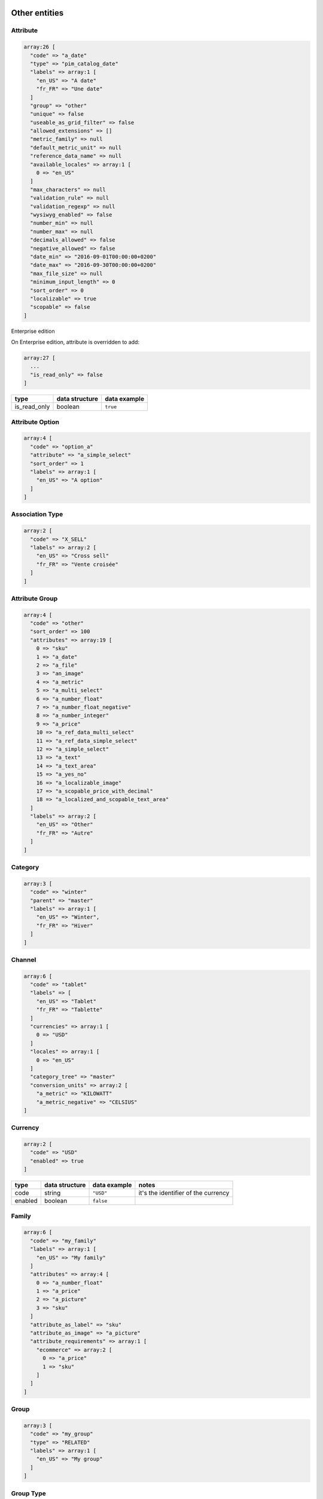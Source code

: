Other entities
==============

Attribute
---------

.. code-block:: php

    array:26 [
      "code" => "a_date"
      "type" => "pim_catalog_date"
      "labels" => array:1 [
        "en_US" => "A date"
        "fr_FR" => "Une date"
      ]
      "group" => "other"
      "unique" => false
      "useable_as_grid_filter" => false
      "allowed_extensions" => []
      "metric_family" => null
      "default_metric_unit" => null
      "reference_data_name" => null
      "available_locales" => array:1 [
        0 => "en_US"
      ]
      "max_characters" => null
      "validation_rule" => null
      "validation_regexp" => null
      "wysiwyg_enabled" => false
      "number_min" => null
      "number_max" => null
      "decimals_allowed" => false
      "negative_allowed" => false
      "date_min" => "2016-09-01T00:00:00+0200"
      "date_max" => "2016-09-30T00:00:00+0200"
      "max_file_size" => null
      "minimum_input_length" => 0
      "sort_order" => 0
      "localizable" => true
      "scopable" => false
    ]


+------------------------+----------------+--------------------------------------------------+---------------------------------------------------------------------+
| type                   | data structure | data example                                     |   notes                                                             |
+========================+================+==================================================+=====================================================================+
| code                   | string         | ``"a_date"``                                     | | it's the identifier of the attribute                              |
+------------------------+----------------+--------------------------------------------------+---------------------------------------------------------------------+
| type                   | string         | ``"pim_catalog_date"``                           |                                                                     |
+------------------------+----------------+--------------------------------------------------+---------------------------------------------------------------------+
| labels                 | string[]       | ``["en_US" => "A date", "fr_FR" => "Une date"]`` | | each key of the array represents the `code` of the                |
|                        |                |                                                  | | ``Akeneo\Channel\Component\Model\LocaleInterface``                   |
+------------------------+----------------+--------------------------------------------------+---------------------------------------------------------------------+
| group                  | string         | ``"other"``                                      | | it represents the `code` of the object                            |
|                        |                |                                                  | | ``Akeneo\Pim\Enrichment\Component\Category\Model\GroupInterface``                    |
+------------------------+----------------+--------------------------------------------------+---------------------------------------------------------------------+
| unique                 | boolean        | ``false``                                        |                                                                     |
+------------------------+----------------+--------------------------------------------------+---------------------------------------------------------------------+
| useable_as_grid_filter | boolean        | ``true``                                         |                                                                     |
+------------------------+----------------+--------------------------------------------------+---------------------------------------------------------------------+
| allowed_extensions     | string[]       | ``[0 => "pdf", 1 => "doc"]``                     | | List of extensions                                                |
+------------------------+----------------+--------------------------------------------------+---------------------------------------------------------------------+
| metric_family          | string         | ``"Power"``                                      | | it represents the constant FAMILY in classes of                   |
|                        |                |                                                  | | ``Akeneo/Bundle/MeasureBundle/Family/``                           |
+------------------------+----------------+--------------------------------------------------+---------------------------------------------------------------------+
| default_metric_unit    | string         | ``"watt"``                                       | | it represents one of the constant in classes of                   |
|                        |                |                                                  | | ``Akeneo/Bundle/MeasureBundle/Family/``, except FAMILY            |
+------------------------+----------------+--------------------------------------------------+---------------------------------------------------------------------+
| reference_data_name    | string         | ``"color"``                                      | | it represents the `code` of the object                            |
|                        |                |                                                  | | ``Akeneo\Pim\Enrichment\Component\Product\Model\ReferenceDataInterface``      |
+------------------------+----------------+--------------------------------------------------+---------------------------------------------------------------------+
| available_locales      | string[]       | ``[0 => "en_US", 1 => "fr_FR"]``                 | | only for locale specific. If the array is empty, locale specific  |
|                        |                |                                                  | | is false. Each element of the array represents the `code` of the  |
|                        |                |                                                  | | object ``Akeneo\Channel\Component\Model\LocaleInterface``            |
+------------------------+----------------+--------------------------------------------------+---------------------------------------------------------------------+
| max_characters         | integer        | ``255``                                          |                                                                     |
+------------------------+----------------+--------------------------------------------------+---------------------------------------------------------------------+
| validation_rule        | string         | ``"email"``                                      |                                                                     |
+------------------------+----------------+--------------------------------------------------+---------------------------------------------------------------------+
| validation_regexp      | string         | ``"[0-9]"``                                      |                                                                     |
+------------------------+----------------+--------------------------------------------------+---------------------------------------------------------------------+
| wysiwyg_enabled        | boolean        | ``false``                                        |                                                                     |
+------------------------+----------------+--------------------------------------------------+---------------------------------------------------------------------+
| number_min             | string         | ``"10"``                                         |                                                                     |
+------------------------+----------------+--------------------------------------------------+---------------------------------------------------------------------+
| number_max             | string         | ``"25"``                                         |                                                                     |
+------------------------+----------------+--------------------------------------------------+---------------------------------------------------------------------+
| decimals_allowed       | boolean        | ``true``                                         |                                                                     |
+------------------------+----------------+--------------------------------------------------+---------------------------------------------------------------------+
| negative_allowed       | boolean        | ``false``                                        |                                                                     |
+------------------------+----------------+--------------------------------------------------+---------------------------------------------------------------------+
| date_min               | string         | ``"2016-09-01T00:00:00+0200"``                   | | formatted to ISO-8601 (see above)                                 |
+------------------------+----------------+--------------------------------------------------+---------------------------------------------------------------------+
| date_max               | string         | ``"2016-09-01T00:00:00+0200"``                   | | formatted to ISO-8601 (see above)                                 |
+------------------------+----------------+--------------------------------------------------+---------------------------------------------------------------------+
| max_file_size          | string         | ``"255.00"``                                     | | limit in MB                                                       |
+------------------------+----------------+--------------------------------------------------+---------------------------------------------------------------------+
| minimum_input_length   | integer        | ``2``                                            |                                                                     |
+------------------------+----------------+--------------------------------------------------+---------------------------------------------------------------------+
| sort_order             | integer        | ``0``                                            |                                                                     |
+------------------------+----------------+--------------------------------------------------+---------------------------------------------------------------------+
| localizable            | boolean        | ``false``                                        |                                                                     |
+------------------------+----------------+--------------------------------------------------+---------------------------------------------------------------------+
| scopable               | boolean        | ``false``                                        |                                                                     |
+------------------------+----------------+--------------------------------------------------+---------------------------------------------------------------------+

Enterprise edition

On Enterprise edition, attribute is overridden to add:

.. code-block:: php

    array:27 [
      ...
      "is_read_only" => false
    ]

+------------------------+----------------+--------------------------------------+
| type                   | data structure | data example                         |
+========================+================+======================================+
| is_read_only           | boolean        | ``true``                             |
+------------------------+----------------+--------------------------------------+

Attribute Option
----------------

.. code-block:: php

    array:4 [
      "code" => "option_a"
      "attribute" => "a_simple_select"
      "sort_order" => 1
      "labels" => array:1 [
        "en_US" => "A option"
      ]
    ]

+------------------------+----------------+--------------------------------------+---------------------------------------------------------------------+
| type                   | data structure | data example                         |   notes                                                             |
+========================+================+======================================+=====================================================================+
| code                   | string         | ``"option_a"``                       | | it's the identifier of the attribute option                       |
+------------------------+----------------+--------------------------------------+---------------------------------------------------------------------+
| attribute              | string         | ``"a_simple_select"``                | | the element represents the `code` of the                          |
|                        |                |                                      | | ``Akeneo\Pim\Structure\Component\Model\AttributeInterface``                |
+------------------------+----------------+--------------------------------------+---------------------------------------------------------------------+
| sort_order             | integer        | ``0``                                |                                                                     |
+------------------------+----------------+--------------------------------------+---------------------------------------------------------------------+
| labels                 | string[]       | ``["en_US" => "A option"]``          | | each key of the array represents the `code` of the                |
|                        |                |                                      | | ``Akeneo\Channel\Component\Model\LocaleInterface``                   |
+------------------------+----------------+--------------------------------------+---------------------------------------------------------------------+

Association Type
----------------

.. code-block:: php

    array:2 [
      "code" => "X_SELL"
      "labels" => array:2 [
        "en_US" => "Cross sell"
        "fr_FR" => "Vente croisée"
      ]
    ]

+------------------------+----------------+--------------------------------------+---------------------------------------------------------------------+
| type                   | data structure | data example                         |   notes                                                             |
+========================+================+======================================+=====================================================================+
| code                   | string         | ``"X_SELL"``                         | | it's the identifier of the association type                       |
+------------------------+----------------+--------------------------------------+---------------------------------------------------------------------+
| labels                 | string[]       | ``["en_US" => "Croll sell"]``        | | each key of the array represents the `code` of the                |
|                        |                |                                      | | ``Akeneo\Channel\Component\Model\LocaleInterface``                   |
+------------------------+----------------+--------------------------------------+---------------------------------------------------------------------+

Attribute Group
---------------

.. code-block:: php

    array:4 [
      "code" => "other"
      "sort_order" => 100
      "attributes" => array:19 [
        0 => "sku"
        1 => "a_date"
        2 => "a_file"
        3 => "an_image"
        4 => "a_metric"
        5 => "a_multi_select"
        6 => "a_number_float"
        7 => "a_number_float_negative"
        8 => "a_number_integer"
        9 => "a_price"
        10 => "a_ref_data_multi_select"
        11 => "a_ref_data_simple_select"
        12 => "a_simple_select"
        13 => "a_text"
        14 => "a_text_area"
        15 => "a_yes_no"
        16 => "a_localizable_image"
        17 => "a_scopable_price_with_decimal"
        18 => "a_localized_and_scopable_text_area"
      ]
      "labels" => array:2 [
        "en_US" => "Other"
        "fr_FR" => "Autre"
      ]
    ]

+------------------------+----------------+----------------------------------------------+---------------------------------------------------------------------+
| type                   | data structure | data example                                 |   notes                                                             |
+========================+================+==============================================+=====================================================================+
| code                   | string         | ``"other"``                                  | | it's the identifier of the attribute group                        |
+------------------------+----------------+----------------------------------------------+---------------------------------------------------------------------+
| sort_order             | integer        | ``0``                                        |                                                                     |
+------------------------+----------------+----------------------------------------------+---------------------------------------------------------------------+
| attributes             | string[]       | ``[0 => "sku", 1 => "a_date"]``              | | each element of the array represents the `code` of the            |
|                        |                |                                              | | ``Akeneo\Pim\Structure\Component\Model\AttributeInterface``. Order is      |
|                        |                |                                              | | defined by property sortOrder in AttributeInterface               |
+------------------------+----------------+----------------------------------------------+---------------------------------------------------------------------+
| labels                 | string[]       | ``["en_US" => "Other", "fr_FR" => "Autre"]`` | | each key of the array represents the `code` of the                |
|                        |                |                                              | | ``Akeneo\Channel\Component\Model\LocaleInterface``                   |
+------------------------+----------------+----------------------------------------------+---------------------------------------------------------------------+

Category
--------

.. code-block:: php

    array:3 [
      "code" => "winter"
      "parent" => "master"
      "labels" => array:1 [
        "en_US" => "Winter",
        "fr_FR" => "Hiver"
      ]
    ]

+------------------------+----------------+-----------------------------------------------+---------------------------------------------------------------------+
| type                   | data structure | data example                                  |   notes                                                             |
+========================+================+===============================================+=====================================================================+
| code                   | string         | ``"other"``                                   | | it's the identifier of the category                               |
+------------------------+----------------+-----------------------------------------------+---------------------------------------------------------------------+
| parent                 | string[]       | ``[0 => "sku", 1 => "a_date"]``               | | it represents the `code` of the object                            |
|                        |                |                                               | | ``Akeneo\Tool\Component\Classification\Model\CategoryInterface``       |
+------------------------+----------------+-----------------------------------------------+---------------------------------------------------------------------+
| labels                 | string[]       | ``["en_US" => "Winter", "fr_FR" => "Hiver"]`` | | each key of the array represents the `code` of the                |
|                        |                |                                               | | ``Akeneo\Channel\Component\Model\LocaleInterface``                   |
+------------------------+----------------+-----------------------------------------------+---------------------------------------------------------------------+

Channel
-------

.. code-block:: php

    array:6 [
      "code" => "tablet"
      "labels" => [
        "en_US" => "Tablet"
        "fr_FR" => "Tablette"
      ]
      "currencies" => array:1 [
        0 => "USD"
      ]
      "locales" => array:1 [
        0 => "en_US"
      ]
      "category_tree" => "master"
      "conversion_units" => array:2 [
        "a_metric" => "KILOWATT"
        "a_metric_negative" => "CELSIUS"
    ]

+------------------------+----------------+--------------------------------------------------+---------------------------------------------------------------------+
| type                   | data structure | data example                                     |   notes                                                             |
+========================+================+==================================================+=====================================================================+
| code                   | string         | ``"ecommerce"``                                  | | it's the identifier of the channel                                |
+------------------------+----------------+--------------------------------------------------+---------------------------------------------------------------------+
| labels                 | string[]       | ``["en_US" => "Tablet", "fr_FR" => "Tablette"]`` | | each key of the array represents the `code` of the                |
|                        |                |                                                  | | ``Akeneo\Channel\Component\Model\LocaleInterface``                   |
+------------------------+----------------+--------------------------------------------------+---------------------------------------------------------------------+
| currencies             | string[]       | ``[0 => "USD", "1 => "EUR"]``                    | | each element of the array represents the `code` of the            |
|                        |                |                                                  | | ``Akeneo\Channel\Component\Model\CurrencyInterface``                 |
+------------------------+----------------+--------------------------------------------------+---------------------------------------------------------------------+
| locales                | string[]       | ``[0 => "sku", 1 => "a_date"]``                  | | each element of the array represents the `code` of the            |
|                        |                |                                                  | | ``Akeneo\Channel\Component\Model\LocaleInterface``                   |
+------------------------+----------------+--------------------------------------------------+---------------------------------------------------------------------+
| category_tree          | string         | ``"master"``                                     | | only root category. It represents the `code` of the object        |
|                        |                |                                                  | | ``Akeneo\Tool\Component\Classification\Model\CategoryInterface``       |
+------------------------+----------------+--------------------------------------------------+---------------------------------------------------------------------+
| conversion_units       | string[]       |                                                  | | keys of each element of the array represent the `code` of the     |
|                        |                |                                                  | | ``Akeneo\Pim\Structure\Component\Model\AttributeInterface``. Values of each|
|                        |                |                                                  | | element of the array represent one of the constant in classes of  |
|                        |                |                                                  | | ``Akeneo/Bundle/MeasureBundle/Family/``, except FAMILY            |
+------------------------+----------------+--------------------------------------------------+---------------------------------------------------------------------+

Currency
--------

.. code-block:: php

    array:2 [
      "code" => "USD"
      "enabled" => true
    ]

+------------------------+----------------+--------------------------------------------------+---------------------------------------------------------------------+
| type                   | data structure | data example                                     |   notes                                                             |
+========================+================+==================================================+=====================================================================+
| code                   | string         | ``"USD"``                                        | | it's the identifier of the currency                               |
+------------------------+----------------+--------------------------------------------------+---------------------------------------------------------------------+
| enabled                | boolean        | ``false``                                        |                                                                     |
+------------------------+----------------+--------------------------------------------------+---------------------------------------------------------------------+

Family
------

.. code-block:: php

    array:6 [
      "code" => "my_family"
      "labels" => array:1 [
        "en_US" => "My family"
      ]
      "attributes" => array:4 [
        0 => "a_number_float"
        1 => "a_price"
        2 => "a_picture"
        3 => "sku"
      ]
      "attribute_as_label" => "sku"
      "attribute_as_image" => "a_picture"
      "attribute_requirements" => array:1 [
        "ecommerce" => array:2 [
          0 => "a_price"
          1 => "sku"
        ]
      ]
    ]

+------------------------+----------------+----------------------------------------------------------------------------+---------------------------------------------------------------------+
| type                   | data structure | data example                                                               |   notes                                                             |
+========================+================+============================================================================+=====================================================================+
| code                   | string         | ``"my_family"``                                                            | | it's the identifier of the family                                 |
+------------------------+----------------+----------------------------------------------------------------------------+---------------------------------------------------------------------+
| labels                 | string[]       | ``["en_US" => "My family"]``                                               | | each key of the array represents the `code` of the                |
|                        |                |                                                                            | | ``Akeneo\Channel\Component\Model\LocaleInterface``                   |
+------------------------+----------------+----------------------------------------------------------------------------+---------------------------------------------------------------------+
| attributes             | string[]       | ``[0 => "sku"]``                                                           | | each element of the array represents the `code` of the            |
|                        |                |                                                                            | | ``Akeneo\Pim\Structure\Component\Model\AttributeInterface``                |
+------------------------+----------------+----------------------------------------------------------------------------+---------------------------------------------------------------------+
| attribute_as_label     | string         | ``"sku"``                                                                  | | it represents the `code` of the object                            |
|                        |                |                                                                            | | ``Akeneo\Pim\Structure\Component\Model\AttributeInterface``                |
+------------------------+----------------+----------------------------------------------------------------------------+---------------------------------------------------------------------+
| attribute_as_image     | string         | ``"a_picture"``                                                            | | it represents the `code` of the object                            |
|                        |                |                                                                            | | ``Akeneo\Pim\Structure\Component\Model\AttributeInterface``. Can be null.  |
+------------------------+----------------+----------------------------------------------------------------------------+---------------------------------------------------------------------+
| attribute_requirements | array          | ``["ecommerce" => [0 => "sku", "a_text_area"], "tablet" => [0 => "sku"]]`` | | each element of the array represents the `code` of the            |
|                        |                |                                                                            | | ``Akeneo\Pim\Structure\Component\Model\AttributeInterface``                |
+------------------------+----------------+----------------------------------------------------------------------------+---------------------------------------------------------------------+

Group
-----

.. code-block:: php

    array:3 [
      "code" => "my_group"
      "type" => "RELATED"
      "labels" => array:1 [
        "en_US" => "My group"
      ]
    ]

+------------------------+----------------+----------------------------------------------------------------------------+---------------------------------------------------------------------+
| type                   | data structure | data example                                                               |   notes                                                             |
+========================+================+============================================================================+=====================================================================+
| code                   | string         | ``"my_group"``                                                             | | it's the identifier of the group                                  |
+------------------------+----------------+----------------------------------------------------------------------------+---------------------------------------------------------------------+
| type                   | string         | ``"RELATED"``                                                              |                                                                     |
+------------------------+----------------+----------------------------------------------------------------------------+---------------------------------------------------------------------+
| labels                 | array          | ``["en_US" => "My group"]``                                                | | each key of the array represents the `code` of the                |
|                        |                |                                                                            | | ``Akeneo\Channel\Component\Model\LocaleInterface``                   |
+------------------------+----------------+----------------------------------------------------------------------------+---------------------------------------------------------------------+

Group Type
----------

.. code-block:: php

    array:3 [
      "code" => "VARIANT"
      "is_variant" => true
      "labels" => array:1 [
        "en_US" => "Variant type"
      ]
    ]

+------------------------+----------------+----------------------------------------------------------------------------+---------------------------------------------------------------------+
| type                   | data structure | data example                                                               |   notes                                                             |
+========================+================+============================================================================+=====================================================================+
| code                   | string         | ``"VARIANT"``                                                              | | it's the identifier of the group type                             |
+------------------------+----------------+----------------------------------------------------------------------------+---------------------------------------------------------------------+
| is_variant             | boolean        | ``false``                                                                  |                                                                     |
+------------------------+----------------+----------------------------------------------------------------------------+---------------------------------------------------------------------+
| labels                 | array          | ``["en_US" => "Variant type"]``                                            | | each key of the array represents the `code` of the                |
|                        |                |                                                                            | | ``Akeneo\Channel\Component\Model\LocaleInterface``                   |
+------------------------+----------------+----------------------------------------------------------------------------+---------------------------------------------------------------------+


Locale
------

.. code-block:: php

    array:2 [
      "code" => "en_US"
      "enabled" => true
    ]

+------------------------+----------------+----------------------------------------------------------------------------+---------------------------------------------------------------------+
| type                   | data structure | data example                                                               |   notes                                                             |
+========================+================+============================================================================+=====================================================================+
| code                   | string         | ``"fr_FR"``                                                                | | it's the identifier of the locale                                 |
+------------------------+----------------+----------------------------------------------------------------------------+---------------------------------------------------------------------+
| enabled                | boolean        | ``false``                                                                  |                                                                     |
+------------------------+----------------+----------------------------------------------------------------------------+---------------------------------------------------------------------+

Asset (Enterprise Edition)
--------------------------

.. code-block:: php

    array:6 => [
      'code'        => "my_asset"
      'localizable'   => false
      'description' => "description"
      'end_of_use'  => "2016-09-01T00:00:00+0200"
      'tags'        => array:1 [
        0 => "akeneo"
      ]
      'categories'  => array:1 [
        0 => "startup"
      ]
    ]

+------------------------+----------------+----------------------------------------------------------------------------+---------------------------------------------------------------------+
| type                   | data structure | data example                                                               |   notes                                                             |
+========================+================+============================================================================+=====================================================================+
| code                   | string         | ``"my_asset"``                                                             | | it's the identifier of the variant group                          |
+------------------------+----------------+----------------------------------------------------------------------------+---------------------------------------------------------------------+
| localizable            | boolean        | ``true``                                                                   |                                                                     |
+------------------------+----------------+----------------------------------------------------------------------------+---------------------------------------------------------------------+
| description            | string         | ``"desc"``                                                                 |                                                                     |
+------------------------+----------------+----------------------------------------------------------------------------+---------------------------------------------------------------------+
| end_of_use             | string         | ``"2016-09-01T00:00:00+0200"``                                             |                                                                     |
+------------------------+----------------+----------------------------------------------------------------------------+---------------------------------------------------------------------+
| tags                   | string[]       | ``[]``                                                                     | | each element of the array represents the `code` of the            |
|                        |                |                                                                            | | ``Akeneo\Asset\Component\Model\TagInterface``       |
+------------------------+----------------+----------------------------------------------------------------------------+---------------------------------------------------------------------+
| categories             | string[]       | ``[]``                                                                     | | each element of the array represents the `code` of the            |
|                        |                |                                                                            | | ``Akeneo\Tool\Component\Classification\Model\CategoryInterface``       |
+------------------------+----------------+----------------------------------------------------------------------------+---------------------------------------------------------------------+

Asset Variation (Enterprise Edition)
------------------------------------

.. code-block:: php

    array:5 => [
      "code" => "f/4/d/1/f4d12ffbdbe628ba8e0b932c27f425130cc23535_imageA_variationA.jpg"
      "asset" => "my_asset"
      "locale" => "en_US"
      "channel" => "ecommerce"
      "reference_file" => "f/4/d/1/f4d12ffbdbe628ba8e0b932c27f425130cc23535_imageA.jpg"
    ]

+------------------------+----------------+------------------------------------------------------------------------------+---------------------------------------------------------------------+
| type                   | data structure | data example                                                                 |   notes                                                             |
+========================+================+==============================================================================+=====================================================================+
| code                   | string         | ``"f/4/d/1/f4d12ffbdbe628ba8e0b932c27f425130cc23535_imageA_variationA.jpg"`` | | it represents the `key` of the object                             |
|                        |                |                                                                              | | ``Akeneo\Tool\Component\FileStorage\Model\FileInfoInterface``          |
+------------------------+----------------+------------------------------------------------------------------------------+---------------------------------------------------------------------+
| asset                  | string         | ``"my_asset"``                                                               | | it represents the `code` of the object                            |
|                        |                |                                                                              | | ``Akeneo\Asset\Component\Model\AssetInterface``     |
+------------------------+----------------+------------------------------------------------------------------------------+---------------------------------------------------------------------+
| locale                 | string         | ``"fr_FR"``                                                                  | | it represents the `code` of the object                            |
|                        |                |                                                                              | | ``Akeneo\Channel\Component\Model\LocaleInterface``                   |
+------------------------+----------------+------------------------------------------------------------------------------+---------------------------------------------------------------------+
| channel                | string         | ``"tablet"``                                                                 | | it represents the `code` of the object                            |
|                        |                |                                                                              | | ``Akeneo\Channel\Component\Model\ChannelInterface``                  |
+------------------------+----------------+------------------------------------------------------------------------------+---------------------------------------------------------------------+
| reference_file         | string         | ``"f/4/d/1/f4d12ffbdbe628ba8e0b932c27f425130cc23535_imageA.jpg"``            | | it represents the `key` of the object                             |
|                        |                |                                                                              | | ``Akeneo\Tool\Component\FileStorage\Model\FileInfoInterface``          |
+------------------------+----------------+------------------------------------------------------------------------------+---------------------------------------------------------------------+

Channel configuration (Enterprise Edition)
------------------------------------------

.. code-block:: php

    array:2 => [
      "channel" => "ecommerce"
      "configuration" => array:2 [
        "width" => 200
        "scale" => 2
      ]
    ]

+------------------------+----------------+------------------------------------------------------------------------------+---------------------------------------------------------------------+
| type                   | data structure | data example                                                                 |   notes                                                             |
+========================+================+==============================================================================+=====================================================================+
| channel                | string         | ``"tablet"``                                                                 | | it represents the `code` of the object                            |
|                        |                |                                                                              | | ``Akeneo\Channel\Component\Model\ChannelInterface``                  |
+------------------------+----------------+------------------------------------------------------------------------------+---------------------------------------------------------------------+
| configuration          | array          | ``["width" => 200, "scale" => 2]``                                           |                                                                     |
+------------------------+----------------+------------------------------------------------------------------------------+---------------------------------------------------------------------+

Rule (Enterprise Edition)
-------------------------

.. code-block:: php

    array:5 => [
      "code" => "my_rule"
      "type" => "product"
      "priority" => 0
      "conditions" => array:1 [
         0 => array:3 [
           "field" => "a_name"
           "operator" => "contains"
           "value" => "description"
         ]
      ]
      "actions" => array:1 [
        0 => array:3 [
          "type" => "set"
          "field" => "a_text_area"
          "value" => "the new description"
        ]
      ]
    ]

+------------------------+----------------+----------------------------------------------------------------------------------------+---------------------------------------------------------------------+
| type                   | data structure | data example                                                                           |   notes                                                             |
+========================+================+========================================================================================+=====================================================================+
| code                   | string         | ``"my_rule"``                                                                          | | it's the identifier of the rule                                   |
+------------------------+----------------+----------------------------------------------------------------------------------------+---------------------------------------------------------------------+
| type                   | string         | ``"product"``                                                                          | | it represents the type of the object                              |
|                        |                |                                                                                        | | ``Akeneo\Bundle\Tool\RuleEngineBundle\Model\RuleDefinitionInterface``  |
+------------------------+----------------+----------------------------------------------------------------------------------------+---------------------------------------------------------------------+
| priority               | integer        | ``100``                                                                                |                                                                     |
+------------------------+----------------+----------------------------------------------------------------------------------------+---------------------------------------------------------------------+
| conditions             | array          | | ``[0 => ["field" => "a_name", "operator" => "contains", "value" => "description"],`` | | each element of the array represents a condition for              |
|                        |                | | ``1 =>["field" => "a_text", "operator" => "!=", "value" => "name"]]``                | | ``Akeneo\Pim\Enrichment\Component\Product\Query\ProductQueryBuilderInterface``      |
+------------------------+----------------+----------------------------------------------------------------------------------------+---------------------------------------------------------------------+
| actions                | array          | ``"product"``                                                                          | | each element of the array represents the action to apply when     |
|                        |                |                                                                                        | | condition is fulfilled                                            |
+------------------------+----------------+----------------------------------------------------------------------------------------+---------------------------------------------------------------------+

Usage
=====

The standard format is used to:

    * import data
    * export data
    * update objects in memory (imports, PEF for products, Mass Edit)
    * define the data expected in the ``Akeneo\Pim\Enrichment\Component\Product\Query\ProductQueryBuilderInterface`` filters
    * store variant groups values
    * store draft changes (EE)
